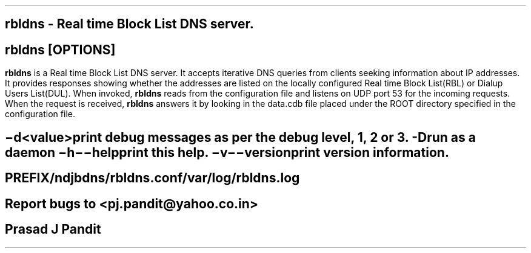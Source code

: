 \"
\" rbldns.8: This is a manuscript of the manual page for `rbldns'. This file
\" is part of the 'New djbdns' project.
\"

\" No hyphenation
.hy
.nr HY 0

.TH rbldns 8

.SH NAME
\fBrbldns\fR - Real time Block List DNS server.

.SH SYNOPSIS
\fBrbldns\fR [\fBOPTIONS\fR]

.SH DESCRIPTION
.PP
\fBrbldns\fR is a Real time Block List DNS server. It accepts iterative DNS
queries from clients seeking information about IP addresses. It provides
responses showing whether the addresses are listed on the locally configured
Real time Block List(RBL) or Dialup Users List(DUL). When invoked,
\fBrbldns\fR reads from the configuration file and listens on UDP port 53 for
the incoming requests. When the request is received, \fBrbldns\fR answers it
by looking in the data.cdb file placed under the ROOT directory specified in
the configuration file.

.SH OPTIONS
.TP
.B \-d <value>
 print debug messages as per the debug level, 1, 2 or 3.
.TP
.B -D
 run as a daemon
.TP
.B \-h \-\-help
 print this help.
.TP
.B \-v \-\-version
 print version information.

.SH FILES
 PREFIX/ndjbdns/rbldns.conf

 /var/log/rbldns.log

.SH BUGS
Report bugs to <pj.pandit@yahoo.co.in>

.SH AUTHOR
Prasad J Pandit
